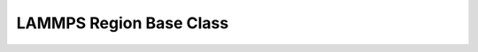 LAMMPS Region Base Class
************************

.. doxygenclass:: LAMMPS_NS::Region
   :project: progguide


